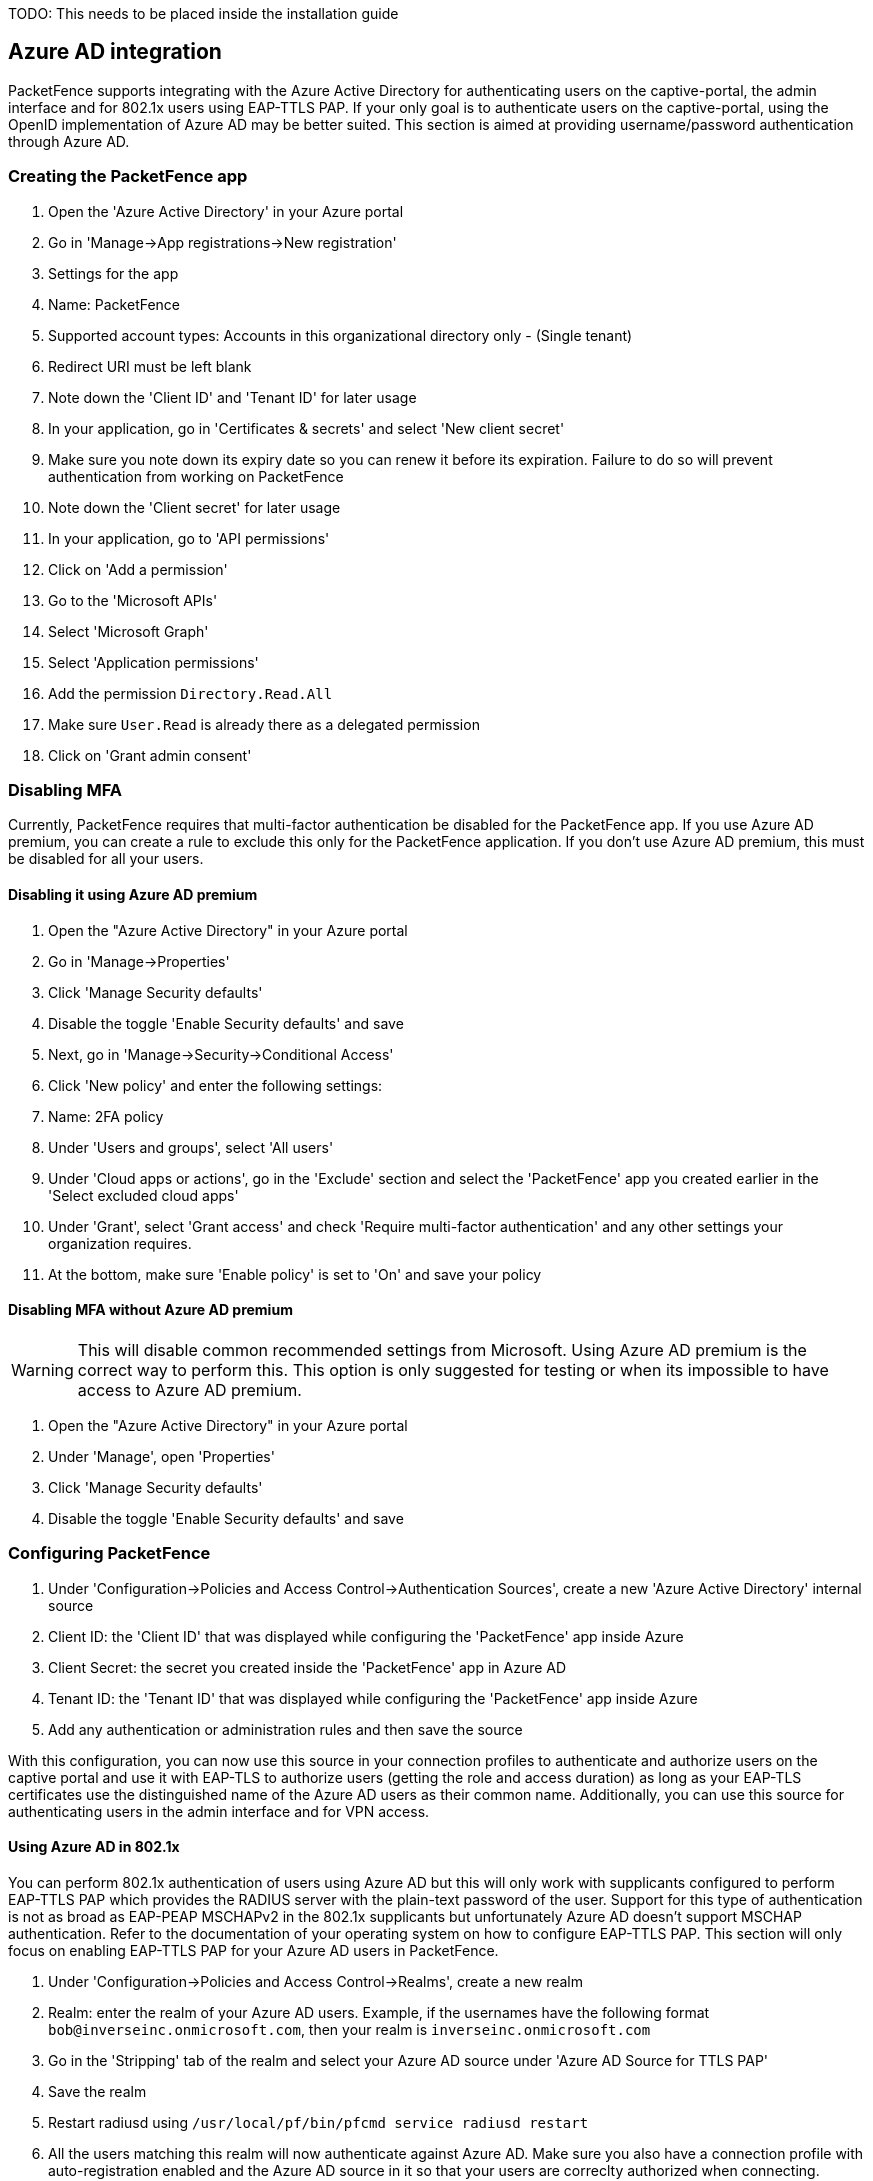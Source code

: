 
TODO: This needs to be placed inside the installation guide

== Azure AD integration

PacketFence supports integrating with the Azure Active Directory for authenticating users on the captive-portal, the admin interface and for 802.1x users using EAP-TTLS PAP. If your only goal is to authenticate users on the captive-portal, using the OpenID implementation of Azure AD may be better suited. This section is aimed at providing username/password authentication through Azure AD.

=== Creating the PacketFence app

 1. Open the 'Azure Active Directory' in your Azure portal
 1. Go in 'Manage->App registrations->New registration'
 1. Settings for the app
  1. Name: PacketFence
  1. Supported account types: Accounts in this organizational directory only - (Single tenant)
  1. Redirect URI must be left blank
 1. Note down the 'Client ID' and 'Tenant ID' for later usage
 1. In your application, go in 'Certificates & secrets' and select 'New client secret'
  1. Make sure you note down its expiry date so you can renew it before its expiration. Failure to do so will prevent authentication from working on PacketFence
 1. Note down the 'Client secret' for later usage
 1. In your application, go to 'API permissions'
  1. Click on 'Add a permission'
    1. Go to the 'Microsoft APIs'
    1. Select 'Microsoft Graph'
    1. Select 'Application permissions'
    1. Add the permission `Directory.Read.All`
  1. Make sure `User.Read` is already there as a delegated permission
  1. Click on 'Grant admin consent'

=== Disabling MFA

Currently, PacketFence requires that multi-factor authentication be disabled for the PacketFence app. If you use Azure AD premium, you can create a rule to exclude this only for the PacketFence application. If you don't use Azure AD premium, this must be disabled for all your users.

==== Disabling it using Azure AD premium

 1. Open the "Azure Active Directory" in your Azure portal
 1. Go in 'Manage->Properties'
  1. Click 'Manage Security defaults'
  1. Disable the toggle 'Enable Security defaults' and save
 1. Next, go in 'Manage->Security->Conditional Access'
  1. Click 'New policy' and enter the following settings:
    1. Name: 2FA policy
    1. Under 'Users and groups', select 'All users'
    1. Under 'Cloud apps or actions', go in the 'Exclude' section and select the 'PacketFence' app you created earlier in the 'Select excluded cloud apps'
    1. Under 'Grant', select 'Grant access' and check 'Require multi-factor authentication' and any other settings your organization requires.
    1. At the bottom, make sure 'Enable policy' is set to 'On' and save your policy

==== Disabling MFA without Azure AD premium

WARNING: This will disable common recommended settings from Microsoft. Using Azure AD premium is the correct way to perform this. This option is only suggested for testing or when its impossible to have access to Azure AD premium.

 1. Open the "Azure Active Directory" in your Azure portal
 1. Under 'Manage', open 'Properties'
  1. Click 'Manage Security defaults'
  1. Disable the toggle 'Enable Security defaults' and save

=== Configuring PacketFence

 1. Under 'Configuration->Policies and Access Control->Authentication Sources', create a new 'Azure Active Directory' internal source
  1. Client ID: the 'Client ID' that was displayed while configuring the 'PacketFence' app inside Azure
  1. Client Secret: the secret you created inside the 'PacketFence' app in Azure AD
  1. Tenant ID: the 'Tenant ID' that was displayed while configuring the 'PacketFence' app inside Azure
  1. Add any authentication or administration rules and then save the source

With this configuration, you can now use this source in your connection profiles to authenticate and authorize users on the captive portal and use it with EAP-TLS to authorize users (getting the role and access duration) as long as your EAP-TLS certificates use the distinguished name of the Azure AD users as their common name. Additionally, you can use this source for authenticating users in the admin interface and for VPN access.

==== Using Azure AD in 802.1x

You can perform 802.1x authentication of users using Azure AD but this will only work with supplicants configured to perform EAP-TTLS PAP which provides the RADIUS server with the plain-text password of the user. Support for this type of authentication is not as broad as EAP-PEAP MSCHAPv2 in the 802.1x supplicants but unfortunately Azure AD doesn't support MSCHAP authentication. Refer to the documentation of your operating system on how to configure EAP-TTLS PAP. This section will only focus on enabling EAP-TTLS PAP for your Azure AD users in PacketFence.

 1. Under 'Configuration->Policies and Access Control->Realms', create a new realm
  1. Realm: enter the realm of your Azure AD users. Example, if the usernames have the following format `bob@inverseinc.onmicrosoft.com`, then your realm is `inverseinc.onmicrosoft.com`
  1. Go in the 'Stripping' tab of the realm and select your Azure AD source under 'Azure AD Source for TTLS PAP'
  1. Save the realm
 1. Restart radiusd using `/usr/local/pf/bin/pfcmd service radiusd restart`
 1. All the users matching this realm will now authenticate against Azure AD. Make sure you also have a connection profile with auto-registration enabled and the Azure AD source in it so that your users are correclty authorized when connecting.

